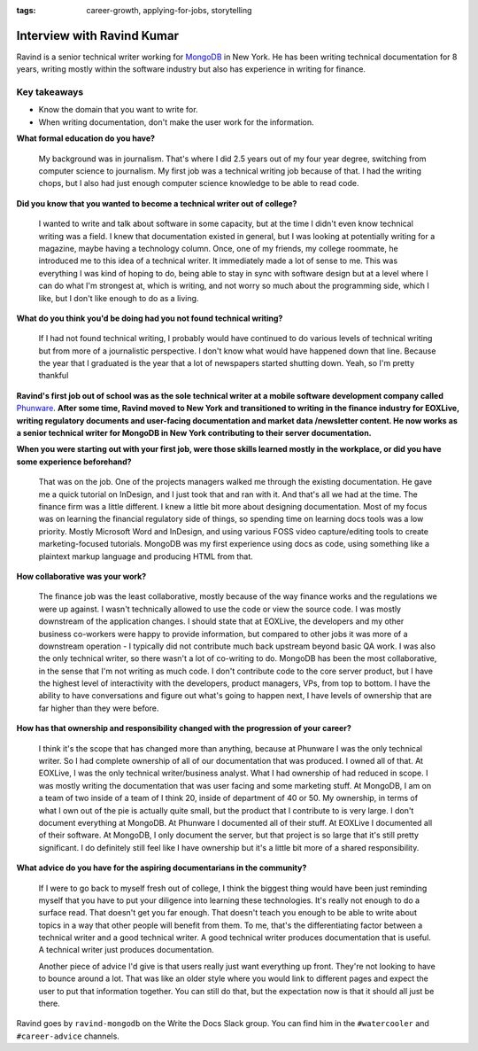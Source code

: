 :tags:  career-growth, applying-for-jobs, storytelling

Interview with Ravind Kumar
===========================

Ravind is a senior technical writer working for `MongoDB`_ in New York. He has been writing technical documentation for 8 
years, writing mostly within the software industry but also has experience in writing for finance.

Key takeaways
-------------
* Know the domain that you want to write for.
* When writing documentation, don't make the user work for the information.


**What formal education do you have?**

    My background was in journalism. That's where I did 2.5 years out of my four year degree, switching from computer science to 
    journalism. My first job was a technical writing job because of that. I had the writing chops, but I also had just enough
    computer science knowledge to be able to read code.

**Did you know that you wanted to become a technical writer out of college?**

    I wanted to write and talk about software in some capacity, but at the time I didn't even know technical writing was a field. 
    I knew that documentation existed in general, but I was looking at potentially writing for a magazine, maybe having a technology 
    column. Once, one of my friends, my college roommate, he introduced me to this idea of a technical writer. It immediately made a 
    lot of sense to me. This was everything I was kind of hoping to do, being able to stay in sync with software design but at a
    level where I can do what I'm strongest at, which is writing, and not worry so much about the programming side, which I like, but
    I don't like enough to do as a living.

**What do you think you'd be doing had you not found technical writing?**

    If I had not found technical writing, I probably would have continued to do various levels of technical writing but from more of      a journalistic perspective. I don't know  what would have happened down that line. Because the year that I graduated is the year
    that a lot of newspapers started shutting down. Yeah, so I'm pretty thankful

**Ravind's first job out of school was as the sole technical writer at a mobile software development company called** `Phunware`_. **After some time, Ravind moved to New York and transitioned to writing in the finance industry for EOXLive, writing regulatory documents and user-facing documentation and market data /newsletter content. He now works as a senior technical writer for MongoDB in New York contributing to their server documentation.**

**When you were starting out with your first job, were those skills learned mostly in the workplace, or did you have some experience beforehand?**

    That was on the job. One of the projects managers walked me through the existing documentation. He gave me a quick tutorial on 
    InDesign, and I just took that and ran with it. And that's all we had at the time. The finance firm was a little different. I
    knew a little bit more about designing documentation. Most of my focus was on learning the financial regulatory side of things,
    so spending time on learning docs tools was a low priority. Mostly Microsoft Word and InDesign, and using various FOSS video
    capture/editing tools to create marketing-focused tutorials. MongoDB was my first experience using docs as code, using something 
    like a plaintext markup language and producing HTML from that.

**How collaborative was your work?**

    The finance job was the least collaborative, mostly because of the way finance works and the regulations we were up against. 
    I wasn't technically allowed to use the code or view the source code. I was mostly downstream of the application changes. 
    I should state that at EOXLive, the developers and my other business co-workers were happy to provide information, but compared 
    to other jobs it was more of a downstream operation - I typically did not contribute much back upstream beyond basic QA work. I 
    was also the only technical writer, so there wasn't a lot of co-writing to do. MongoDB has been the most collaborative, in the 
    sense that I'm not writing as much code. I don't contribute code to the core server product, but I have the highest level of 
    interactivity with the developers, product managers, VPs, from top to bottom. I have the ability to have conversations and
    figure out what's going to happen next, I have levels of ownership that are far higher than they were before.

**How has that ownership and responsibility changed with the progression of your career?**

    I think it's the scope that has changed more than anything, because at Phunware I was the only technical writer. So I had  
    complete ownership of all of our documentation that was produced. I owned all of that. At EOXLive, I was the only technical
    writer/business analyst. What I had ownership of had reduced in scope. I was mostly writing the documentation that was user
    facing and some marketing stuff. At MongoDB, I am on a team of two inside of a team of I think 20, inside of department of 40 or 
    50. My ownership, in terms of what I own out of the pie is actually quite small, but the product that I contribute to is very
    large. I don't document everything at MongoDB. At Phunware I documented all of their stuff. At EOXLive I documented all of their 
    software. At MongoDB, I only document the server, but that project is so large that it's still pretty significant. I do 
    definitely still feel like I have ownership but it's a little bit more of a shared responsibility.

**What advice do you have for the aspiring documentarians in the community?**

    If I were to go back to myself fresh out of college, I think the biggest thing would have been just reminding myself that you 
    have to put your diligence into learning these technologies. It's really not enough to do a surface read. That doesn't get you 
    far enough. That doesn't teach you enough to be able to write about topics in a way that other people will benefit from them. To
    me, that's the differentiating factor between a technical writer and a good technical writer. A good technical writer produces 
    documentation that is useful. A technical writer just produces documentation.

    Another piece of advice I'd give is that users really just want everything up front. They're not looking to have to bounce around
    a lot. That was like an older style where you would link to different pages and expect the user to put that information together. 
    You can still do that, but the expectation now is that it should all just be there.


Ravind goes by ``ravind-mongodb`` on the Write the Docs Slack group. You can find him in the ``#watercooler`` and ``#career-advice`` channels.

.. _mongodb: https://www.mongodb.com/careers
.. _phunware: https://www.phunware.com/company/careers/

